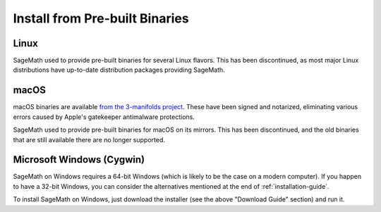 .. _sec-installation-from-binaries:

Install from Pre-built Binaries
===============================

Linux
-----

SageMath used to provide pre-built binaries for several Linux flavors.
This has been discontinued, as most major Linux distributions have
up-to-date distribution packages providing SageMath.


macOS
-----

macOS binaries are available `from the 3-manifolds project
<https://github.com/3-manifolds/Sage_macOS/releases/>`_.  These
have been signed and notarized, eliminating various errors caused by
Apple's gatekeeper antimalware protections.

SageMath used to provide pre-built binaries for macOS on its mirrors.
This has been discontinued, and the old binaries that are still available
there are no longer supported.


Microsoft Windows (Cygwin)
--------------------------

SageMath on Windows requires a 64-bit Windows (which is likely to be the case
on a modern computer). If you happen to have a 32-bit Windows, you can consider
the alternatives mentioned at the end of :ref:`installation-guide`.

To install SageMath on Windows, just download the installer (see the above
"Download Guide" section) and run it.
